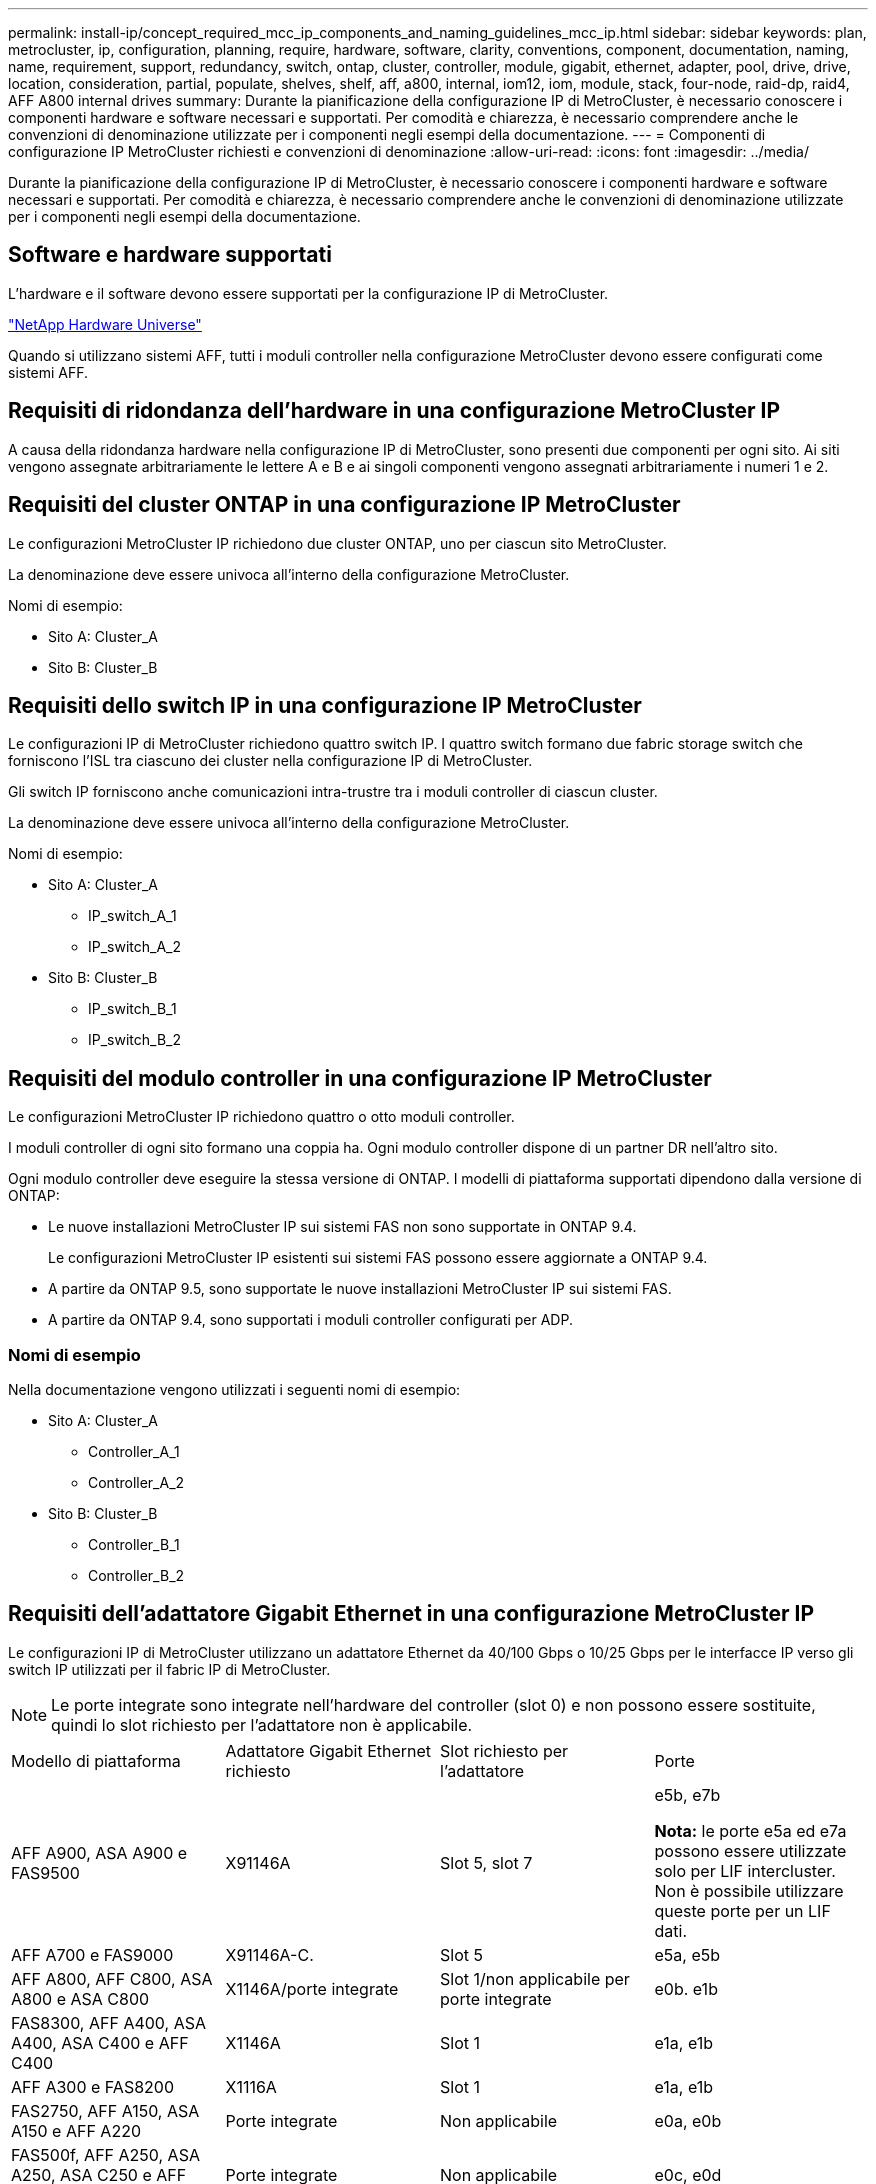 ---
permalink: install-ip/concept_required_mcc_ip_components_and_naming_guidelines_mcc_ip.html 
sidebar: sidebar 
keywords: plan, metrocluster, ip, configuration, planning, require, hardware, software, clarity, conventions, component, documentation, naming, name, requirement, support, redundancy, switch, ontap, cluster, controller, module, gigabit, ethernet, adapter, pool, drive, drive, location, consideration, partial, populate, shelves, shelf, aff, a800, internal, iom12, iom, module, stack, four-node, raid-dp, raid4, AFF A800 internal drives 
summary: Durante la pianificazione della configurazione IP di MetroCluster, è necessario conoscere i componenti hardware e software necessari e supportati. Per comodità e chiarezza, è necessario comprendere anche le convenzioni di denominazione utilizzate per i componenti negli esempi della documentazione. 
---
= Componenti di configurazione IP MetroCluster richiesti e convenzioni di denominazione
:allow-uri-read: 
:icons: font
:imagesdir: ../media/


[role="lead"]
Durante la pianificazione della configurazione IP di MetroCluster, è necessario conoscere i componenti hardware e software necessari e supportati. Per comodità e chiarezza, è necessario comprendere anche le convenzioni di denominazione utilizzate per i componenti negli esempi della documentazione.



== Software e hardware supportati

L'hardware e il software devono essere supportati per la configurazione IP di MetroCluster.

https://hwu.netapp.com["NetApp Hardware Universe"]

Quando si utilizzano sistemi AFF, tutti i moduli controller nella configurazione MetroCluster devono essere configurati come sistemi AFF.



== Requisiti di ridondanza dell'hardware in una configurazione MetroCluster IP

A causa della ridondanza hardware nella configurazione IP di MetroCluster, sono presenti due componenti per ogni sito. Ai siti vengono assegnate arbitrariamente le lettere A e B e ai singoli componenti vengono assegnati arbitrariamente i numeri 1 e 2.



== Requisiti del cluster ONTAP in una configurazione IP MetroCluster

Le configurazioni MetroCluster IP richiedono due cluster ONTAP, uno per ciascun sito MetroCluster.

La denominazione deve essere univoca all'interno della configurazione MetroCluster.

Nomi di esempio:

* Sito A: Cluster_A
* Sito B: Cluster_B




== Requisiti dello switch IP in una configurazione IP MetroCluster

Le configurazioni IP di MetroCluster richiedono quattro switch IP. I quattro switch formano due fabric storage switch che forniscono l'ISL tra ciascuno dei cluster nella configurazione IP di MetroCluster.

Gli switch IP forniscono anche comunicazioni intra-trustre tra i moduli controller di ciascun cluster.

La denominazione deve essere univoca all'interno della configurazione MetroCluster.

Nomi di esempio:

* Sito A: Cluster_A
+
** IP_switch_A_1
** IP_switch_A_2


* Sito B: Cluster_B
+
** IP_switch_B_1
** IP_switch_B_2






== Requisiti del modulo controller in una configurazione IP MetroCluster

Le configurazioni MetroCluster IP richiedono quattro o otto moduli controller.

I moduli controller di ogni sito formano una coppia ha. Ogni modulo controller dispone di un partner DR nell'altro sito.

Ogni modulo controller deve eseguire la stessa versione di ONTAP. I modelli di piattaforma supportati dipendono dalla versione di ONTAP:

* Le nuove installazioni MetroCluster IP sui sistemi FAS non sono supportate in ONTAP 9.4.
+
Le configurazioni MetroCluster IP esistenti sui sistemi FAS possono essere aggiornate a ONTAP 9.4.

* A partire da ONTAP 9.5, sono supportate le nuove installazioni MetroCluster IP sui sistemi FAS.
* A partire da ONTAP 9.4, sono supportati i moduli controller configurati per ADP.




=== Nomi di esempio

Nella documentazione vengono utilizzati i seguenti nomi di esempio:

* Sito A: Cluster_A
+
** Controller_A_1
** Controller_A_2


* Sito B: Cluster_B
+
** Controller_B_1
** Controller_B_2






== Requisiti dell'adattatore Gigabit Ethernet in una configurazione MetroCluster IP

Le configurazioni IP di MetroCluster utilizzano un adattatore Ethernet da 40/100 Gbps o 10/25 Gbps per le interfacce IP verso gli switch IP utilizzati per il fabric IP di MetroCluster.


NOTE: Le porte integrate sono integrate nell'hardware del controller (slot 0) e non possono essere sostituite, quindi lo slot richiesto per l'adattatore non è applicabile.

|===


| Modello di piattaforma | Adattatore Gigabit Ethernet richiesto | Slot richiesto per l'adattatore | Porte 


 a| 
AFF A900, ASA A900 e FAS9500
 a| 
X91146A
 a| 
Slot 5, slot 7
 a| 
e5b, e7b

*Nota:* le porte e5a ed e7a possono essere utilizzate solo per LIF intercluster. Non è possibile utilizzare queste porte per un LIF dati.



 a| 
AFF A700 e FAS9000
 a| 
X91146A-C.
 a| 
Slot 5
 a| 
e5a, e5b



 a| 
AFF A800, AFF C800, ASA A800 e ASA C800
 a| 
X1146A/porte integrate
 a| 
Slot 1/non applicabile per porte integrate
 a| 
e0b. e1b



 a| 
FAS8300, AFF A400, ASA A400, ASA C400 e AFF C400
 a| 
X1146A
 a| 
Slot 1
 a| 
e1a, e1b



 a| 
AFF A300 e FAS8200
 a| 
X1116A
 a| 
Slot 1
 a| 
e1a, e1b



 a| 
FAS2750, AFF A150, ASA A150 e AFF A220
 a| 
Porte integrate
 a| 
Non applicabile
 a| 
e0a, e0b



 a| 
FAS500f, AFF A250, ASA A250, ASA C250 e AFF C250
 a| 
Porte integrate
 a| 
Non applicabile
 a| 
e0c, e0d



 a| 
AFF A320
 a| 
Porte integrate
 a| 
Non applicabile
 a| 
e0g, e0h



 a| 
AFF A70, FAS70
 a| 
X50132A
 a| 
Slot 2
 a| 
e2a, e2b



 a| 
AFF A90, AFF A1K, FAS90, AFF C80
 a| 
X50132A
 a| 
Slot 2, slot 3
 a| 
e2b, e3b

*Nota:* le porte E2A e e3a devono rimanere inutilizzate. L'utilizzo di queste porte per le reti front-end o il peering non è supportato.



 a| 
AFF A50
 a| 
X60134A
 a| 
Slot 2
 a| 
e2a, e2b



 a| 
AFF A30, AFF C30, AFF C60, FAS50
 a| 
X60134A
 a| 
Slot 2
 a| 
e2a, e2b



 a| 
AFF A20
 a| 
X60132A
 a| 
Slot 4, slot 2
 a| 
e2b, e4b

|===
link:concept_considerations_drive_assignment.html["Scopri l'assegnazione automatica dei dischi e i sistemi ADP nelle configurazioni IP di MetroCluster"].



== Requisiti di pool e disco (supporto minimo)

Si consigliano otto shelf di dischi SAS (quattro shelf in ogni sito) per consentire la proprietà dei dischi in base allo shelf.

Una configurazione MetroCluster IP a quattro nodi richiede la configurazione minima per ciascun sito:

* Ogni nodo dispone di almeno un pool locale e di un pool remoto nel sito.
* Almeno sette dischi in ciascun pool.
+
In una configurazione MetroCluster a quattro nodi con un singolo aggregato di dati mirrorati per nodo, la configurazione minima richiede 24 dischi nel sito.



In una configurazione minima supportata, ciascun pool ha il seguente layout di unità:

* Tre dischi root
* Tre unità dati
* Un disco di riserva


In una configurazione minima supportata, è necessario almeno uno shelf per sito.

Le configurazioni MetroCluster supportano RAID-DP, RAID4 e RAID-TEC.


NOTE: A partire da ONTAP 9,4, le configurazioni IP di MetroCluster supportano nuove installazioni con assegnazione automatica dei dischi e ADP (partizione avanzata dei dischi). Per ulteriori informazioni, fare riferimento link:../install-ip/concept_considerations_drive_assignment.html["Considerazioni sull'assegnazione automatica delle unità e sui sistemi ADP"] a.



== Considerazioni sulla posizione dei dischi per gli shelf parzialmente popolati

Per una corretta assegnazione automatica dei dischi quando si utilizzano shelf a metà popolati (12 dischi in uno shelf da 24 dischi), i dischi devono essere posizionati negli slot 0-5 e 18-23.

In una configurazione con uno shelf parzialmente popolato, i dischi devono essere distribuiti uniformemente nei quattro quadranti dello shelf.



== Considerazioni sulla posizione dei dischi interni di AFF A800

Per una corretta implementazione della funzione ADP, gli slot dei dischi del sistema AFF A800 devono essere divisi in quarti e i dischi devono essere posizionati simmetricamente nei quarti.

Un sistema AFF A800 dispone di 48 alloggiamenti per dischi. Gli alloggiamenti possono essere suddivisi in quarti:

* Quarto:
+
** Alloggiamenti 0 - 5
** Alloggiamenti 24 - 29


* Secondo trimestre:
+
** Alloggiamenti 6 - 11
** Alloggiamenti 30 - 35


* Terzo trimestre:
+
** Alloggiamenti 12 - 17
** Alloggiamenti 36 - 41


* Quarto trimestre:
+
** Alloggiamenti 18 - 23
** Alloggiamenti 42 - 47




Se questo sistema è popolato con 16 dischi, devono essere distribuiti simmetricamente tra i quattro quarti:

* Quattro dischi nel primo trimestre: 0, 1, 2, 3
* Quattro dischi nel secondo trimestre: 6, 7, 8, 9
* Quattro dischi nel terzo trimestre: 12, 13, 14, 15
* Quattro dischi nel quarto trimestre: 18, 19, 20, 21

